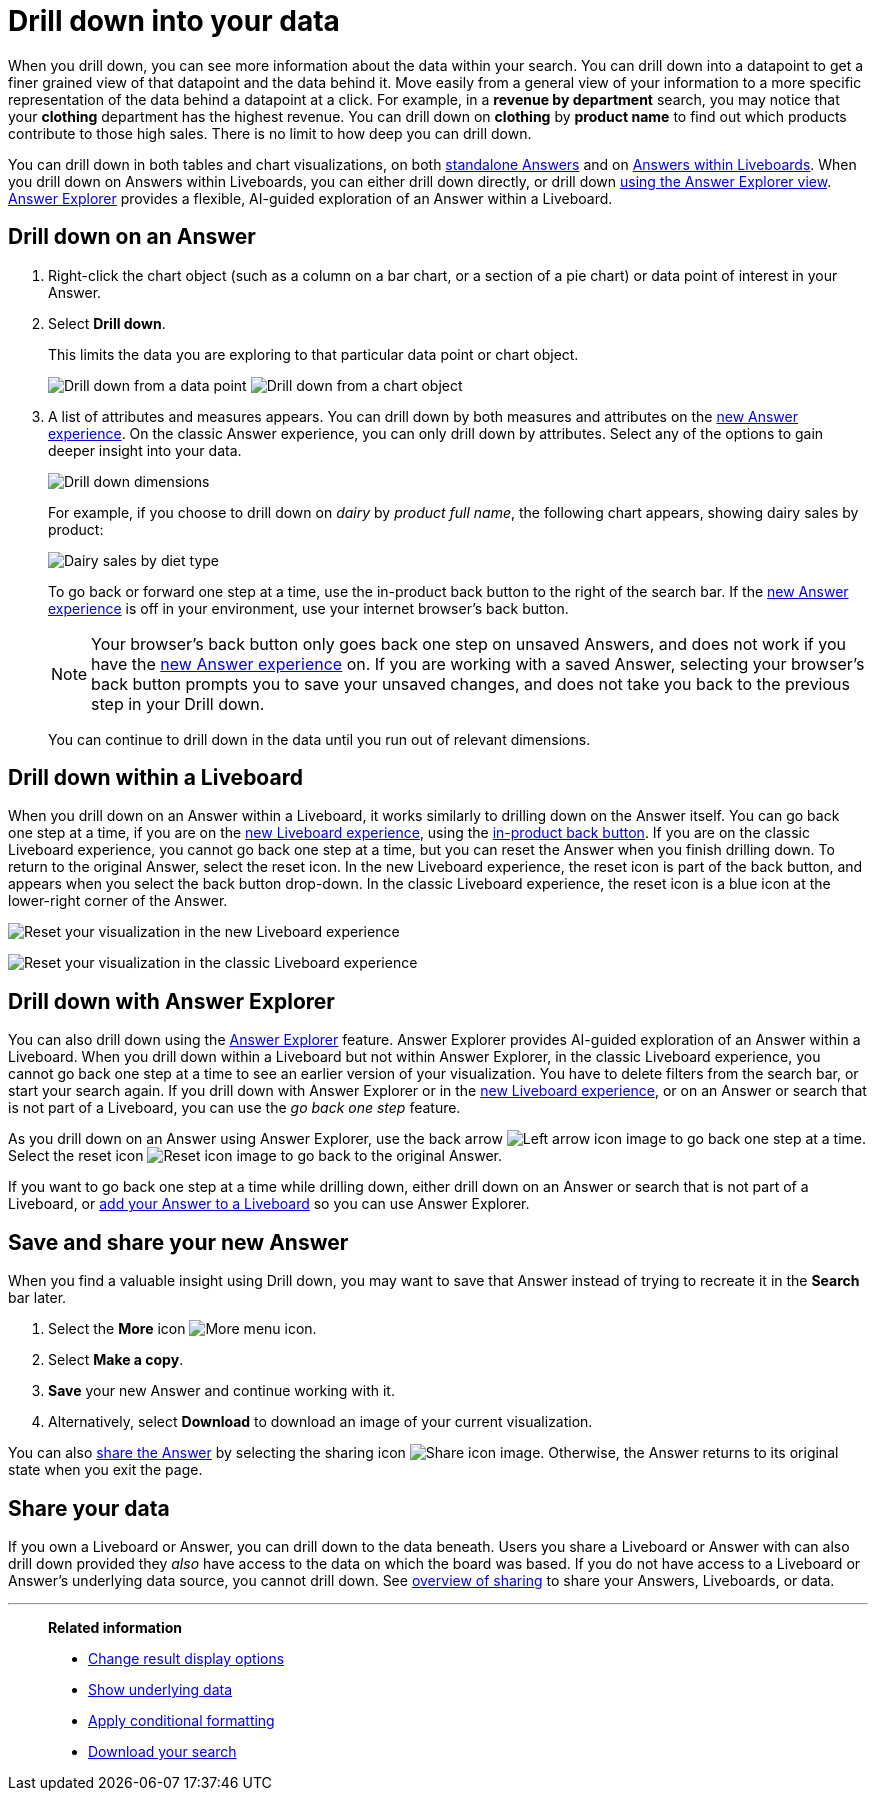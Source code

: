 = Drill down into your data
:last_updated: 11/05/2021
:linkattrs:
:experimental:
:page-layout: default-cloud
:page-aliases: /complex-search/drill-down.adoc
:description: Drill down into the Answers ThoughtSpot delivers to gain deeper insights into the many layers of your data.



When you drill down, you can see more information about the data within your search.
You can drill down into a datapoint to get a finer grained view of that datapoint and the data behind it.
Move easily from a general view of your information to a more specific representation of the data behind a datapoint at a click.
For example, in a *revenue by department* search, you may notice that your *clothing* department has the highest revenue.
You can drill down on *clothing* by *product name* to find out which products contribute to those high sales.
There is no limit to how deep you can drill down.

You can drill down in both tables and chart visualizations, on both <<answer-drilldown,standalone Answers>> and on <<pinboard-drilldown,Answers within Liveboards>>.
When you drill down on Answers within Liveboards, you can either drill down directly, or drill down <<explorer-drilldown,using the Answer Explorer view>>.
xref:answer-explorer.adoc[Answer Explorer] provides a flexible, AI-guided exploration of an Answer within a Liveboard.

[#answer-drilldown]
== Drill down on an Answer

. Right-click the chart object (such as a column on a bar chart, or a section of a pie chart) or data point of interest in your Answer.
. Select *Drill down*.
+
This limits the data you are exploring to that particular data point or chart object.
+
image:drilldown-table.png[Drill down from a data point]
image:drilldown-chart.png[Drill down from a chart object]
. A list of attributes and measures appears.
You can drill down by both measures and attributes on the xref:answer-experience-new.adoc[new Answer experience]. On the classic Answer experience, you can only drill down by attributes.
Select any of the options to gain deeper insight into your data.
+
image::drilldown-productfullname.png[Drill down dimensions]
+
For example, if you choose to drill down on _dairy_ by _product full name_, the following chart appears, showing dairy sales by product:
+
image::drilldown-example-no-back-button.png[Dairy sales by diet type]
+
To go back or forward one step at a time, use the in-product back button to the right of the search bar. If the xref:answer-experience-new.adoc[new Answer experience] is off in your environment, use your internet browser's back button.
+
NOTE: Your browser's back button only goes back one step on unsaved Answers, and does not work if you have the xref:answer-experience-new.adoc[new Answer experience] on.
If you are working with a saved Answer, selecting your browser's back button prompts you to save your unsaved changes, and does not take you back to the previous step in your Drill down.

+
You can continue to drill down in the data until you run out of relevant dimensions.

[#pinboard-drilldown]
== Drill down within a Liveboard

When you drill down on an Answer within a Liveboard, it works similarly to drilling down on the Answer itself.
You can go back one step at a time, if you are on the xref:liveboard-experience-new.adoc[new Liveboard experience], using the xref:liveboard.adoc#back-button[in-product back button]. If you are on the classic Liveboard experience, you cannot go back one step at a time, but you can reset the Answer when you finish drilling down.
To return to the original Answer, select the reset icon. In the new Liveboard experience, the reset icon is part of the back button, and appears when you select the back button drop-down. In the classic Liveboard experience, the reset icon is a blue icon at the lower-right corner of the Answer.

image:liveboard-viz-reset-new.png[Reset your visualization in the new Liveboard experience]

image:drilldown-pinboard.png[Reset your visualization in the classic Liveboard experience]

[#explorer-drilldown]
== Drill down with Answer Explorer

You can also drill down using the xref:answer-explorer.adoc[Answer Explorer] feature.
Answer Explorer provides AI-guided exploration of an Answer within a Liveboard.
When you drill down within a Liveboard but not within Answer Explorer, in the classic Liveboard experience, you cannot go back one step at a time to see an earlier version of your visualization.
You have to delete filters from the search bar, or start your search again.
If you drill down with Answer Explorer or in the xref:liveboard-experience-new.adoc[new Liveboard experience], or on an Answer or search that is not part of a Liveboard, you can use the _go back one step_ feature.

As you drill down on an Answer using Answer Explorer, use the back arrow image:icon-arrow-left-10px.png[Left arrow icon image] to go back one step at a time.
Select the reset icon image:icon-reset-10px.png[Reset icon image] to go back to the original Answer.

If you want to go back one step at a time while drilling down, either drill down on an Answer or search that is not part of a Liveboard, or xref:liveboard.adoc#add-answer[add your Answer to a Liveboard] so you can use Answer Explorer.

== Save and share your new Answer

When you find a valuable insight using Drill down, you may want to save that Answer instead of trying to recreate it in the *Search* bar later.

. Select the *More* icon image:icon-more-10px.png[More menu icon].
. Select *Make a copy*.
. *Save* your new Answer and continue working with it.
. Alternatively, select *Download* to download an image of your current visualization.

You can also xref:share-answers.adoc[share the Answer] by selecting the sharing icon image:icon-share-10px.png[Share icon image].
Otherwise, the Answer returns to its original state when you exit the page.

== Share your data

If you own a Liveboard or Answer, you can drill down to the data beneath.
Users you share a Liveboard or Answer with can also drill down provided they _also_ have access to the data on which the board was based.
If you do not have access to a Liveboard or Answer's underlying data source, you cannot drill down.
See xref:sharing.adoc[overview of sharing] to share your Answers, Liveboards, or data.

'''
> **Related information**
>
> * xref:chart-table-change.adoc[Change result display options]
> * xref:show-underlying-data.adoc[Show underlying data]
> * xref:search-conditional-formatting.adoc[Apply conditional formatting]
> * xref:search-download.adoc[Download your search]